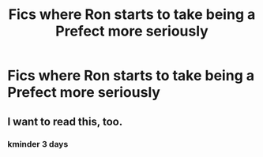 #+TITLE: Fics where Ron starts to take being a Prefect more seriously

* Fics where Ron starts to take being a Prefect more seriously
:PROPERTIES:
:Author: Bleepbloopbotz2
:Score: 29
:DateUnix: 1621974324.0
:DateShort: 2021-May-26
:FlairText: Request
:END:

** I want to read this, too.
:PROPERTIES:
:Author: usernamesaretaken3
:Score: 5
:DateUnix: 1622001759.0
:DateShort: 2021-May-26
:END:

*** kminder 3 days
:PROPERTIES:
:Author: Miqdad_Suleman
:Score: 1
:DateUnix: 1622052931.0
:DateShort: 2021-May-26
:END:
